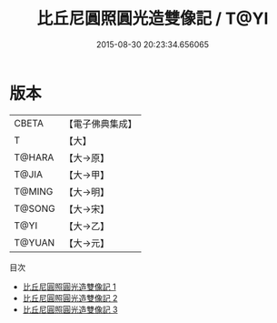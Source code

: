 #+TITLE: 比丘尼圓照圓光造雙像記 / T@YI

#+DATE: 2015-08-30 20:23:34.656065
* 版本
 |     CBETA|【電子佛典集成】|
 |         T|【大】     |
 |    T@HARA|【大→原】   |
 |     T@JIA|【大→甲】   |
 |    T@MING|【大→明】   |
 |    T@SONG|【大→宋】   |
 |      T@YI|【大→乙】   |
 |    T@YUAN|【大→元】   |
目次
 - [[file:KR6j0006_001.txt][比丘尼圓照圓光造雙像記 1]]
 - [[file:KR6j0006_002.txt][比丘尼圓照圓光造雙像記 2]]
 - [[file:KR6j0006_003.txt][比丘尼圓照圓光造雙像記 3]]
